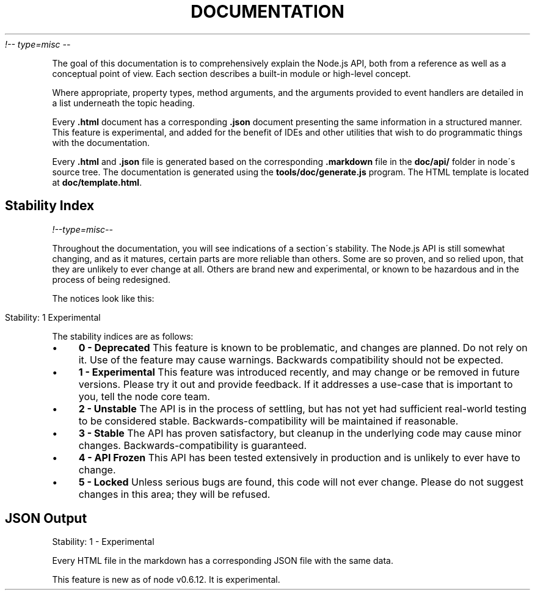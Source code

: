 .\" generated with Ronn/v0.7.3
.\" http://github.com/rtomayko/ronn/tree/0.7.3
.
.TH "DOCUMENTATION" "" "April 2012" "" ""
\fI!\-\- type=misc \-\-\fR
.
.P
The goal of this documentation is to comprehensively explain the Node\.js API, both from a reference as well as a conceptual point of view\. Each section describes a built\-in module or high\-level concept\.
.
.P
Where appropriate, property types, method arguments, and the arguments provided to event handlers are detailed in a list underneath the topic heading\.
.
.P
Every \fB\.html\fR document has a corresponding \fB\.json\fR document presenting the same information in a structured manner\. This feature is experimental, and added for the benefit of IDEs and other utilities that wish to do programmatic things with the documentation\.
.
.P
Every \fB\.html\fR and \fB\.json\fR file is generated based on the corresponding \fB\.markdown\fR file in the \fBdoc/api/\fR folder in node\'s source tree\. The documentation is generated using the \fBtools/doc/generate\.js\fR program\. The HTML template is located at \fBdoc/template\.html\fR\.
.
.SH "Stability Index"
\fI!\-\-type=misc\-\-\fR
.
.P
Throughout the documentation, you will see indications of a section\'s stability\. The Node\.js API is still somewhat changing, and as it matures, certain parts are more reliable than others\. Some are so proven, and so relied upon, that they are unlikely to ever change at all\. Others are brand new and experimental, or known to be hazardous and in the process of being redesigned\.
.
.P
The notices look like this:
.
.IP "" 4
.
.nf

Stability: 1 Experimental
.
.fi
.
.IP "" 0
.
.P
The stability indices are as follows:
.
.IP "\(bu" 4
\fB0 \- Deprecated\fR This feature is known to be problematic, and changes are planned\. Do not rely on it\. Use of the feature may cause warnings\. Backwards compatibility should not be expected\.
.
.IP "\(bu" 4
\fB1 \- Experimental\fR This feature was introduced recently, and may change or be removed in future versions\. Please try it out and provide feedback\. If it addresses a use\-case that is important to you, tell the node core team\.
.
.IP "\(bu" 4
\fB2 \- Unstable\fR The API is in the process of settling, but has not yet had sufficient real\-world testing to be considered stable\. Backwards\-compatibility will be maintained if reasonable\.
.
.IP "\(bu" 4
\fB3 \- Stable\fR The API has proven satisfactory, but cleanup in the underlying code may cause minor changes\. Backwards\-compatibility is guaranteed\.
.
.IP "\(bu" 4
\fB4 \- API Frozen\fR This API has been tested extensively in production and is unlikely to ever have to change\.
.
.IP "\(bu" 4
\fB5 \- Locked\fR Unless serious bugs are found, this code will not ever change\. Please do not suggest changes in this area; they will be refused\.
.
.IP "" 0
.
.SH "JSON Output"
.
.nf

Stability: 1 \- Experimental
.
.fi
.
.P
Every HTML file in the markdown has a corresponding JSON file with the same data\.
.
.P
This feature is new as of node v0\.6\.12\. It is experimental\.
